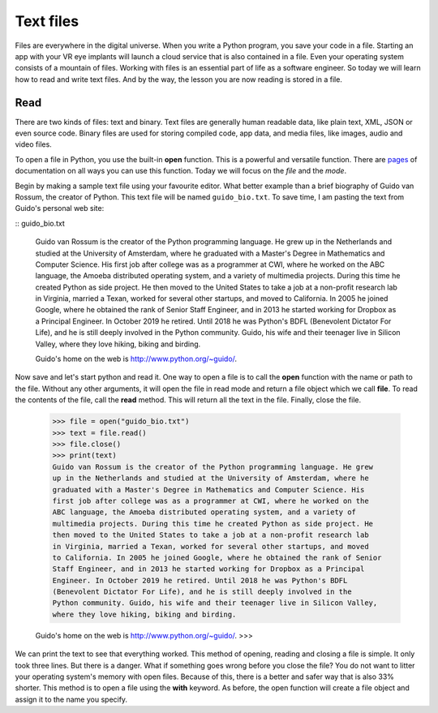 **********
Text files
**********

Files are everywhere in the digital universe. When you write a Python program,
you save your code in a file. Starting an app with your VR eye implants will
launch a cloud service that is also contained in a file. Even your operating
system consists of a mountain of files. Working with files is an essential part
of life as a software engineer. So today we will learn how to read and write
text files. And by the way, the lesson you are now reading is stored in a file.


Read
####

There are two kinds of files: text and binary. Text files are generally human
readable data, like plain text, XML, JSON or even source code. Binary files are
used for storing compiled code, app data, and media files, like images, audio
and video files.

To open a file in Python, you use the built-in **open** function. This is a
powerful and versatile function. There are `pages
<https://docs.python.org/3/library/functions.html#open>`_ of documentation on
all ways you can use this function. Today we will focus on the *file* and the
*mode*.

Begin by making a sample text file using your favourite editor. What better
example than a brief biography of Guido van Rossum, the creator of Python. This
text file will be named ``guido_bio.txt``. To save time, I am pasting the text
from Guido's personal web site:

:: guido_bio.txt

    Guido van Rossum is the creator of the Python programming language. He grew
    up in the Netherlands and studied at the University of Amsterdam, where he
    graduated with a Master's Degree in Mathematics and Computer Science. His
    first job after college was as a programmer at CWI, where he worked on the
    ABC language, the Amoeba distributed operating system, and a variety of
    multimedia projects. During this time he created Python as side project. He
    then moved to the United States to take a job at a non-profit research lab
    in Virginia, married a Texan, worked for several other startups, and moved
    to California. In 2005 he joined Google, where he obtained the rank of Senior
    Staff Engineer, and in 2013 he started working for Dropbox as a Principal
    Engineer. In October 2019 he retired. Until 2018 he was Python's BDFL
    (Benevolent Dictator For Life), and he is still deeply involved in the
    Python community. Guido, his wife and their teenager live in Silicon Valley,
    where they love hiking, biking and birding.

    Guido's home on the web is http://www.python.org/~guido/.

Now save and let's start python and read it. One way to open a file is to call
the **open** function with the name or path to the file. Without any other
arguments, it will open the file in read mode and return a file object which we
call **file**. To read the contents of the file, call the **read** method. This
will return all the text in the file. Finally, close the file.

    >>> file = open("guido_bio.txt")
    >>> text = file.read()
    >>> file.close()
    >>> print(text)
    Guido van Rossum is the creator of the Python programming language. He grew
    up in the Netherlands and studied at the University of Amsterdam, where he
    graduated with a Master's Degree in Mathematics and Computer Science. His
    first job after college was as a programmer at CWI, where he worked on the
    ABC language, the Amoeba distributed operating system, and a variety of
    multimedia projects. During this time he created Python as side project. He
    then moved to the United States to take a job at a non-profit research lab
    in Virginia, married a Texan, worked for several other startups, and moved
    to California. In 2005 he joined Google, where he obtained the rank of Senior
    Staff Engineer, and in 2013 he started working for Dropbox as a Principal
    Engineer. In October 2019 he retired. Until 2018 he was Python's BDFL
    (Benevolent Dictator For Life), and he is still deeply involved in the
    Python community. Guido, his wife and their teenager live in Silicon Valley,
    where they love hiking, biking and birding.

    Guido's home on the web is http://www.python.org/~guido/.
    >>>

We can print the text to see that everything worked. This method of opening,
reading and closing a file is simple. It only took three lines. But there is a
danger. What if something goes wrong before you close the file? You do not want
to litter your operating system's memory with open files. Because of this, there
is a better and safer way that is also 33% shorter. This method is to open a file
using the **with** keyword. As before, the open function will create a file
object and assign it to the name you specify.
